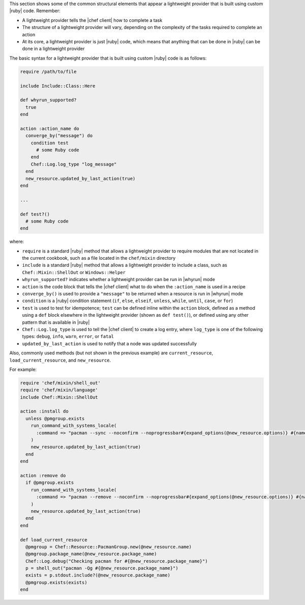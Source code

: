 .. The contents of this file are included in multiple topics.
.. This file should not be changed in a way that hinders its ability to appear in multiple documentation sets.


This section shows some of the common structural elements that appear a lightweight provider that is built using custom |ruby| code. Remember:

* A lightweight provider tells the |chef client| how to complete a task
* The structure of a lightweight provider will vary, depending on the complexity of the tasks required to complete an action
* At its core, a lightweight provider is just |ruby| code, which means that anything that can be done in |ruby| can be done in a lightweight provider

The basic syntax for a lightweight provider that is built using custom |ruby| code is as follows:

.. code-block:: ruby

   require /path/to/file

   include Include::Class::Here

   def whyrun_supported?
     true
   end

   action :action_name do
     converge_by("message") do
       condition test
         # some Ruby code
       end
       Chef::Log.log_type "log_message"
     end
     new_resource.updated_by_last_action(true)
   end

   ...

   def test?()
     # some Ruby code
   end

where:

* ``require`` is a standard |ruby| method that allows a lightweight provider to require modules that are not located in the current cookbook, such as a file located in the ``chef/mixin`` directory
* ``include`` is a standard |ruby| method that allows a lightweight provider to include a class, such as ``Chef::Mixin::ShellOut`` or ``Windows::Helper``
* ``whyrun_supported?`` indicates whether a lightweight provider can be run in |whyrun| mode
* ``action`` is the code block that tells the |chef client| what to do when the ``:action_name`` is used in a recipe
* ``converge_by()`` is used to provide a ``"message"`` to be returned when a resource is run in |whyrun| mode
* ``condition`` is a |ruby| condition statement (``if``, ``else``, ``elseif``, ``unless``, ``while``, ``until``, ``case``, or ``for``)
* ``test`` is used to test for idempotence; ``test`` can be defined inline within the ``action`` block, defined as a method using a ``def`` block elsewhere in the lightweight provider (shown as ``def test()``), or defined using any other pattern that is available in |ruby|
* ``Chef::Log.log_type`` is used to tell the |chef client| to create a log entry, where ``log_type`` is one of the following types: ``debug``, ``info``, ``warn``, ``error``, or ``fatal``
* ``updated_by_last_action`` is used to notify that a node was updated successfully

Also, commonly used methods (but not shown in the previous example) are ``current_resource``, ``load_current_resource``, and ``new_resource``.

For example:

.. code-block:: ruby

.. code-block:: ruby

   require 'chef/mixin/shell_out'
   require 'chef/mixin/language'
   include Chef::Mixin::ShellOut
   
   action :install do
     unless @pmgroup.exists
       run_command_with_systems_locale(
         :command => "pacman --sync --noconfirm --noprogressbar#{expand_options(@new_resource.options)} #{name}"
       )
       new_resource.updated_by_last_action(true)
     end
   end
   
   action :remove do
     if @pmgroup.exists
       run_command_with_systems_locale(
         :command => "pacman --remove --noconfirm --noprogressbar#{expand_options(@new_resource.options)} #{name}"
       )
       new_resource.updated_by_last_action(true)
     end
   end
   
   def load_current_resource
     @pmgroup = Chef::Resource::PacmanGroup.new(@new_resource.name)
     @pmgroup.package_name(@new_resource.package_name)
     Chef::Log.debug("Checking pacman for #{@new_resource.package_name}")
     p = shell_out("pacman -Qg #{@new_resource.package_name}")
     exists = p.stdout.include?(@new_resource.package_name)
     @pmgroup.exists(exists)
   end

